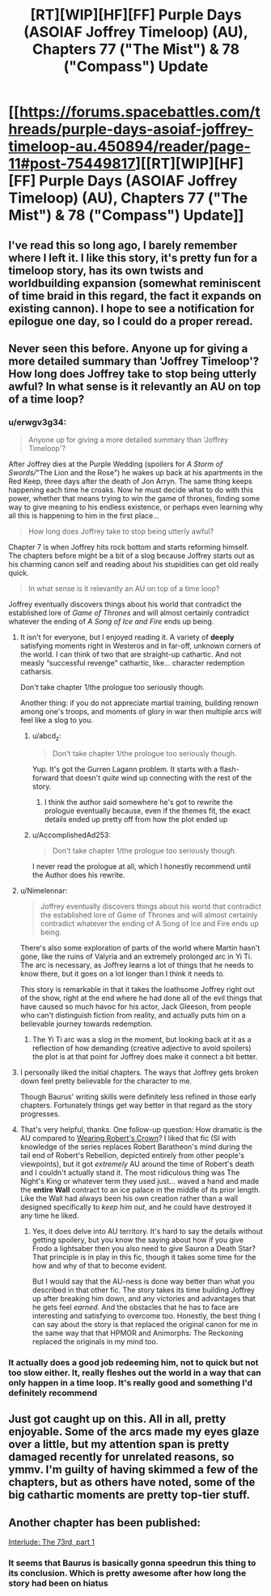 #+TITLE: [RT][WIP][HF][FF] Purple Days (ASOIAF Joffrey Timeloop) (AU), Chapters 77 ("The Mist") & 78 ("Compass") Update

* [[https://forums.spacebattles.com/threads/purple-days-asoiaf-joffrey-timeloop-au.450894/reader/page-11#post-75449817][[RT][WIP][HF][FF] Purple Days (ASOIAF Joffrey Timeloop) (AU), Chapters 77 ("The Mist") & 78 ("Compass") Update]]
:PROPERTIES:
:Author: erwgv3g34
:Score: 49
:DateUnix: 1619193683.0
:DateShort: 2021-Apr-23
:FlairText: HF
:END:

** I've read this so long ago, I barely remember where I left it. I like this story, it's pretty fun for a timeloop story, has its own twists and worldbuilding expansion (somewhat reminiscent of time braid in this regard, the fact it expands on existing cannon). I hope to see a notification for epilogue one day, so I could do a proper reread.
:PROPERTIES:
:Author: GrizzlyTrees
:Score: 20
:DateUnix: 1619210681.0
:DateShort: 2021-Apr-24
:END:


** Never seen this before. Anyone up for giving a more detailed summary than 'Joffrey Timeloop'? How long does Joffrey take to stop being utterly awful? In what sense is it relevantly an AU on top of a time loop?
:PROPERTIES:
:Author: Auroch-
:Score: 5
:DateUnix: 1619234101.0
:DateShort: 2021-Apr-24
:END:

*** u/erwgv3g34:
#+begin_quote
  Anyone up for giving a more detailed summary than 'Joffrey Timeloop'?
#+end_quote

After Joffrey dies at the Purple Wedding (spoilers for /A Storm of Swords//"The Lion and the Rose") he wakes up back at his apartments in the Red Keep, three days after the death of Jon Arryn. The same thing keeps happening each time he croaks. Now he must decide what to do with this power, whether that means trying to win the game of thrones, finding some way to give meaning to his endless existence, or perhaps even learning why all this is happening to him in the first place...

#+begin_quote
  How long does Joffrey take to stop being utterly awful?
#+end_quote

Chapter 7 is when Joffrey hits rock bottom and starts reforming himself. The chapters before might be a bit of a slog because Joffrey starts out as his charming canon self and reading about his stupidities can get old really quick.

#+begin_quote
  In what sense is it relevantly an AU on top of a time loop?
#+end_quote

Joffrey eventually discovers things about his world that contradict the established lore of /Game of Thrones/ and will almost certainly contradict whatever the ending of /A Song of Ice and Fire/ ends up being.
:PROPERTIES:
:Author: erwgv3g34
:Score: 17
:DateUnix: 1619235479.0
:DateShort: 2021-Apr-24
:END:

**** It isn't for everyone, but I enjoyed reading it. A variety of *deeply* satisfying moments right in Westeros and in far-off, unknown corners of the world. I can think of two that are straight-up cathartic. And not measly “successful revenge” cathartic, like... character redemption catharsis.

Don't take chapter 1/the prologue too seriously though.

Another thing: if you do not appreciate martial training, building renown among one's troops, and moments of glory in war then multiple arcs will feel like a slog to you.
:PROPERTIES:
:Author: NightmareWarden
:Score: 17
:DateUnix: 1619236335.0
:DateShort: 2021-Apr-24
:END:

***** u/abcd_z:
#+begin_quote
  Don't take chapter 1/the prologue too seriously though.
#+end_quote

Yup. It's got the Gurren Lagann problem. It starts with a flash-forward that doesn't /quite/ wind up connecting with the rest of the story.
:PROPERTIES:
:Author: abcd_z
:Score: 12
:DateUnix: 1619293951.0
:DateShort: 2021-Apr-25
:END:

****** I think the author said somewhere he's got to rewrite the prologue eventually because, even if the themes fit, the exact details ended up pretty off from how the plot ended up
:PROPERTIES:
:Author: gramineous
:Score: 9
:DateUnix: 1619341798.0
:DateShort: 2021-Apr-25
:END:


***** u/AccomplishedAd253:
#+begin_quote
  Don't take chapter 1/the prologue too seriously though.
#+end_quote

I never read the prologue at all, which I honestly recommend until the Author does his rewrite.
:PROPERTIES:
:Author: AccomplishedAd253
:Score: 2
:DateUnix: 1619441194.0
:DateShort: 2021-Apr-26
:END:


**** u/Nimelennar:
#+begin_quote
  Joffrey eventually discovers things about his world that contradict the established lore of Game of Thrones and will almost certainly contradict whatever the ending of A Song of Ice and Fire ends up being.
#+end_quote

There's also some exploration of parts of the world where Martin hasn't gone, like the ruins of Valyria and an extremely prolonged arc in Yi Ti. The arc is necessary, as Joffrey learns a lot of things that he needs to know there, but it goes on a lot longer than I think it needs to.

This story is remarkable in that it takes the loathsome Joffrey right out of the show, right at the end where he had done all of the evil things that have caused so much havoc for his actor, Jack Gleeson, from people who can't distinguish fiction from reality, and actually puts him on a believable journey towards redemption.
:PROPERTIES:
:Author: Nimelennar
:Score: 11
:DateUnix: 1619301508.0
:DateShort: 2021-Apr-25
:END:

***** The Yi Ti arc was a slog in the moment, but looking back at it as a reflection of how demanding (creative adjective to avoid spoilers) the plot is at that point for Joffrey does make it connect a bit better.
:PROPERTIES:
:Author: gramineous
:Score: 6
:DateUnix: 1619341943.0
:DateShort: 2021-Apr-25
:END:


**** I personally liked the initial chapters. The ways that Joffrey gets broken down feel pretty believable for the character to me.

Though Baurus' writing skills were definitely less refined in those early chapters. Fortunately things get way better in that regard as the story progresses.
:PROPERTIES:
:Author: FenrirW0lf
:Score: 8
:DateUnix: 1619238744.0
:DateShort: 2021-Apr-24
:END:


**** That's very helpful, thanks. One follow-up question: How dramatic is the AU compared to [[https://www.fanfiction.net/s/11861559/1/Wearing-Robert-s-Crown][Wearing Robert's Crown]]? I liked that fic (SI with knowledge of the series replaces Robert Baratheon's mind during the tail end of Robert's Rebellion, depicted entirely from other people's viewpoints), but it got /extremely/ AU around the time of Robert's death and I couldn't actually stand it. The most ridiculous thing was The Night's King or whatever term they used just... waved a hand and made the *entire Wall* contract to an ice palace in the middle of its prior length. Like the Wall had always been his own creation rather than a wall designed specifically to /keep him out/, and he could have destroyed it any time he liked.
:PROPERTIES:
:Author: Auroch-
:Score: 3
:DateUnix: 1619475487.0
:DateShort: 2021-Apr-27
:END:

***** Yes, it does delve into AU territory. It's hard to say the details without getting spoilery, but you know the saying about how if you give Frodo a lightsaber then you also need to give Sauron a Death Star? That principle is in play in this fic, though it takes some time for the how and why of that to become evident.

But I would say that the AU-ness is done way better than what you described in that other fic. The story takes its time building Joffrey up after breaking him down, and any victories and advantages that he gets feel /earned/. And the obstacles that he has to face are interesting and satisfying to overcome too. Honestly, the best thing I can say about the story is that replaced the original canon for me in the same way that that HPMOR and Animorphs: The Reckoning replaced the originals in my mind too.
:PROPERTIES:
:Author: FenrirW0lf
:Score: 4
:DateUnix: 1619506812.0
:DateShort: 2021-Apr-27
:END:


*** It actually does a good job redeeming him, not to quick but not too slow either. It, really fleshes out the world in a way that can only happen in a time loop. It's really good and something I'd definitely recommend
:PROPERTIES:
:Author: Areign
:Score: 3
:DateUnix: 1619243405.0
:DateShort: 2021-Apr-24
:END:


** Just got caught up on this. All in all, pretty enjoyable. Some of the arcs made my eyes glaze over a little, but my attention span is pretty damaged recently for unrelated reasons, so ymmv. I'm guilty of having skimmed a few of the chapters, but as others have noted, some of the big cathartic moments are pretty top-tier stuff.
:PROPERTIES:
:Author: gryfft
:Score: 3
:DateUnix: 1620194330.0
:DateShort: 2021-May-05
:END:


** Another chapter has been published:

[[https://forums.spacebattles.com/threads/purple-days-asoiaf-joffrey-timeloop-au.450894/post-75495842][Interlude: The 73rd, part 1]]
:PROPERTIES:
:Author: Nimelennar
:Score: 2
:DateUnix: 1619409464.0
:DateShort: 2021-Apr-26
:END:

*** It seems that Baurus is basically gonna speedrun this thing to its conclusion. Which is pretty awesome after how long the story had been on hiatus
:PROPERTIES:
:Author: FenrirW0lf
:Score: 3
:DateUnix: 1619507506.0
:DateShort: 2021-Apr-27
:END:
